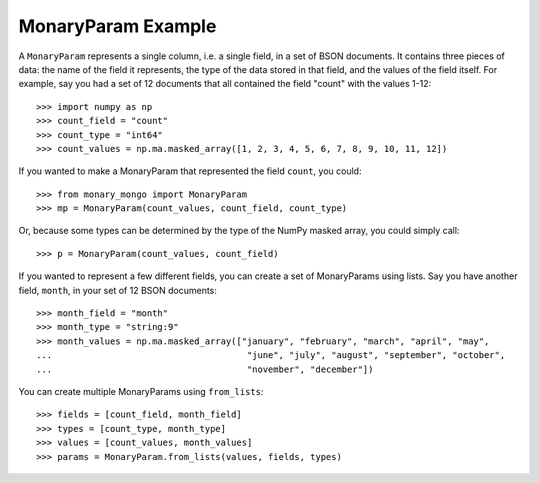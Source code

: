 MonaryParam Example
===================

A ``MonaryParam`` represents a single column, i.e. a single field, in a set of
BSON documents. It contains three pieces of data: the name of the field it
represents, the type of the data stored in that field, and the values of the
field itself. For example, say you had a set of 12 documents that all contained
the field "count" with the values 1-12::

    >>> import numpy as np
    >>> count_field = "count"
    >>> count_type = "int64"
    >>> count_values = np.ma.masked_array([1, 2, 3, 4, 5, 6, 7, 8, 9, 10, 11, 12])

If you wanted to make a MonaryParam that represented the field ``count``, you could::

   >>> from monary_mongo import MonaryParam
   >>> mp = MonaryParam(count_values, count_field, count_type)

Or, because some types can be determined by the type of the NumPy masked array,
you could simply call::

    >>> p = MonaryParam(count_values, count_field)

.. seealso::

    :ref:`The Type section in the Reference <type-reference>`

If you wanted to represent a few different fields, you can create a set of
MonaryParams using lists. Say you have another field, ``month``, in your
set of 12 BSON documents::

    >>> month_field = "month"
    >>> month_type = "string:9"
    >>> month_values = np.ma.masked_array(["january", "february", "march", "april", "may",
    ...                                     "june", "july", "august", "september", "october",
    ...                                     "november", "december"])

You can create multiple MonaryParams using ``from_lists``::

    >>> fields = [count_field, month_field]
    >>> types = [count_type, month_type]
    >>> values = [count_values, month_values]
    >>> params = MonaryParam.from_lists(values, fields, types)
